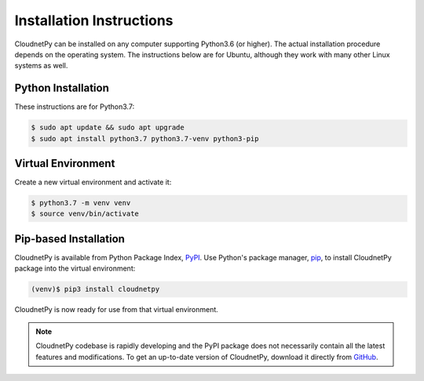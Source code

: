 =========================
Installation Instructions
=========================

CloudnetPy can be installed on any computer supporting Python3.6 (or higher).
The actual installation procedure depends on the operating system. The
instructions below are for Ubuntu, although they work with
many other Linux systems as well.

Python Installation
-------------------

These instructions are for Python3.7:

.. code-block:: console
		
   $ sudo apt update && sudo apt upgrade
   $ sudo apt install python3.7 python3.7-venv python3-pip

Virtual Environment
-------------------

Create a new virtual environment and activate it:

.. code-block:: console
		
   $ python3.7 -m venv venv
   $ source venv/bin/activate


Pip-based Installation
----------------------

CloudnetPy is available from Python Package Index, `PyPI
<https://pypi.org/project/cloudnetpy/>`_.
Use Python's package manager, `pip <https://pypi.org/project/pip/>`_,
to install CloudnetPy package into the virtual environment:

.. code-block:: console
		
   (venv)$ pip3 install cloudnetpy

CloudnetPy is now ready for use from that virtual environment.

.. note::

   CloudnetPy codebase is rapidly developing and the PyPI package does not
   necessarily contain all the latest features and modifications. To get an up-to-date
   version of CloudnetPy, download it directly from `GitHub
   <https://github.com/actris-cloudnet/cloudnetpy>`_.


